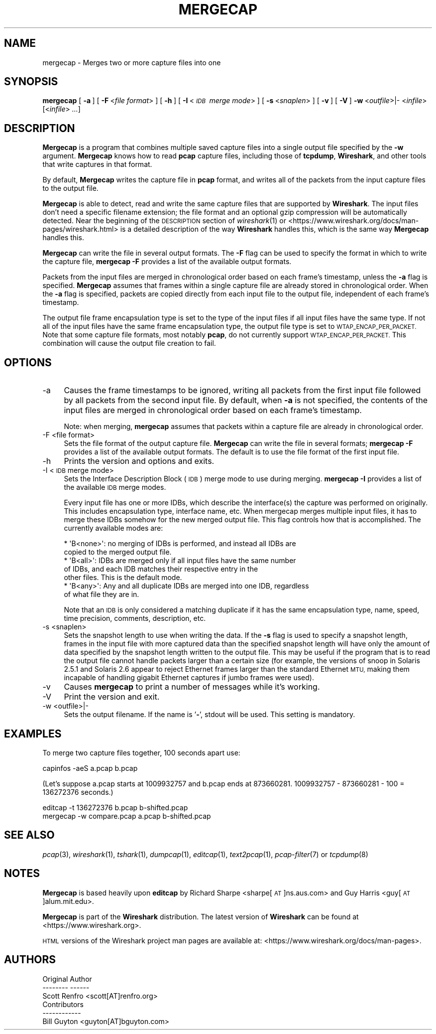 .\" Automatically generated by Pod::Man 2.27 (Pod::Simple 3.28)
.\"
.\" Standard preamble:
.\" ========================================================================
.de Sp \" Vertical space (when we can't use .PP)
.if t .sp .5v
.if n .sp
..
.de Vb \" Begin verbatim text
.ft CW
.nf
.ne \\$1
..
.de Ve \" End verbatim text
.ft R
.fi
..
.\" Set up some character translations and predefined strings.  \*(-- will
.\" give an unbreakable dash, \*(PI will give pi, \*(L" will give a left
.\" double quote, and \*(R" will give a right double quote.  \*(C+ will
.\" give a nicer C++.  Capital omega is used to do unbreakable dashes and
.\" therefore won't be available.  \*(C` and \*(C' expand to `' in nroff,
.\" nothing in troff, for use with C<>.
.tr \(*W-
.ds C+ C\v'-.1v'\h'-1p'\s-2+\h'-1p'+\s0\v'.1v'\h'-1p'
.ie n \{\
.    ds -- \(*W-
.    ds PI pi
.    if (\n(.H=4u)&(1m=24u) .ds -- \(*W\h'-12u'\(*W\h'-12u'-\" diablo 10 pitch
.    if (\n(.H=4u)&(1m=20u) .ds -- \(*W\h'-12u'\(*W\h'-8u'-\"  diablo 12 pitch
.    ds L" ""
.    ds R" ""
.    ds C` ""
.    ds C' ""
'br\}
.el\{\
.    ds -- \|\(em\|
.    ds PI \(*p
.    ds L" ``
.    ds R" ''
.    ds C`
.    ds C'
'br\}
.\"
.\" Escape single quotes in literal strings from groff's Unicode transform.
.ie \n(.g .ds Aq \(aq
.el       .ds Aq '
.\"
.\" If the F register is turned on, we'll generate index entries on stderr for
.\" titles (.TH), headers (.SH), subsections (.SS), items (.Ip), and index
.\" entries marked with X<> in POD.  Of course, you'll have to process the
.\" output yourself in some meaningful fashion.
.\"
.\" Avoid warning from groff about undefined register 'F'.
.de IX
..
.nr rF 0
.if \n(.g .if rF .nr rF 1
.if (\n(rF:(\n(.g==0)) \{
.    if \nF \{
.        de IX
.        tm Index:\\$1\t\\n%\t"\\$2"
..
.        if !\nF==2 \{
.            nr % 0
.            nr F 2
.        \}
.    \}
.\}
.rr rF
.\"
.\" Accent mark definitions (@(#)ms.acc 1.5 88/02/08 SMI; from UCB 4.2).
.\" Fear.  Run.  Save yourself.  No user-serviceable parts.
.    \" fudge factors for nroff and troff
.if n \{\
.    ds #H 0
.    ds #V .8m
.    ds #F .3m
.    ds #[ \f1
.    ds #] \fP
.\}
.if t \{\
.    ds #H ((1u-(\\\\n(.fu%2u))*.13m)
.    ds #V .6m
.    ds #F 0
.    ds #[ \&
.    ds #] \&
.\}
.    \" simple accents for nroff and troff
.if n \{\
.    ds ' \&
.    ds ` \&
.    ds ^ \&
.    ds , \&
.    ds ~ ~
.    ds /
.\}
.if t \{\
.    ds ' \\k:\h'-(\\n(.wu*8/10-\*(#H)'\'\h"|\\n:u"
.    ds ` \\k:\h'-(\\n(.wu*8/10-\*(#H)'\`\h'|\\n:u'
.    ds ^ \\k:\h'-(\\n(.wu*10/11-\*(#H)'^\h'|\\n:u'
.    ds , \\k:\h'-(\\n(.wu*8/10)',\h'|\\n:u'
.    ds ~ \\k:\h'-(\\n(.wu-\*(#H-.1m)'~\h'|\\n:u'
.    ds / \\k:\h'-(\\n(.wu*8/10-\*(#H)'\z\(sl\h'|\\n:u'
.\}
.    \" troff and (daisy-wheel) nroff accents
.ds : \\k:\h'-(\\n(.wu*8/10-\*(#H+.1m+\*(#F)'\v'-\*(#V'\z.\h'.2m+\*(#F'.\h'|\\n:u'\v'\*(#V'
.ds 8 \h'\*(#H'\(*b\h'-\*(#H'
.ds o \\k:\h'-(\\n(.wu+\w'\(de'u-\*(#H)/2u'\v'-.3n'\*(#[\z\(de\v'.3n'\h'|\\n:u'\*(#]
.ds d- \h'\*(#H'\(pd\h'-\w'~'u'\v'-.25m'\f2\(hy\fP\v'.25m'\h'-\*(#H'
.ds D- D\\k:\h'-\w'D'u'\v'-.11m'\z\(hy\v'.11m'\h'|\\n:u'
.ds th \*(#[\v'.3m'\s+1I\s-1\v'-.3m'\h'-(\w'I'u*2/3)'\s-1o\s+1\*(#]
.ds Th \*(#[\s+2I\s-2\h'-\w'I'u*3/5'\v'-.3m'o\v'.3m'\*(#]
.ds ae a\h'-(\w'a'u*4/10)'e
.ds Ae A\h'-(\w'A'u*4/10)'E
.    \" corrections for vroff
.if v .ds ~ \\k:\h'-(\\n(.wu*9/10-\*(#H)'\s-2\u~\d\s+2\h'|\\n:u'
.if v .ds ^ \\k:\h'-(\\n(.wu*10/11-\*(#H)'\v'-.4m'^\v'.4m'\h'|\\n:u'
.    \" for low resolution devices (crt and lpr)
.if \n(.H>23 .if \n(.V>19 \
\{\
.    ds : e
.    ds 8 ss
.    ds o a
.    ds d- d\h'-1'\(ga
.    ds D- D\h'-1'\(hy
.    ds th \o'bp'
.    ds Th \o'LP'
.    ds ae ae
.    ds Ae AE
.\}
.rm #[ #] #H #V #F C
.\" ========================================================================
.\"
.IX Title "MERGECAP 1"
.TH MERGECAP 1 "2017-04-12" "2.2.6" "The Wireshark Network Analyzer"
.\" For nroff, turn off justification.  Always turn off hyphenation; it makes
.\" way too many mistakes in technical documents.
.if n .ad l
.nh
.SH "NAME"
mergecap \- Merges two or more capture files into one
.SH "SYNOPSIS"
.IX Header "SYNOPSIS"
\&\fBmergecap\fR
[\ \fB\-a\fR\ ]
[\ \fB\-F\fR\ <\fIfile\ format\fR>\ ]
[\ \fB\-h\fR\ ]
[\ \fB\-I\fR\ <\fI\s-1IDB\s0\ merge\ mode\fR>\ ]
[\ \fB\-s\fR\ <\fIsnaplen\fR>\ ]
[\ \fB\-v\fR\ ]
[\ \fB\-V\fR\ ]
\&\fB\-w\fR\ <\fIoutfile\fR>|\-
<\fIinfile\fR> [<\fIinfile\fR> \fI...\fR]
.SH "DESCRIPTION"
.IX Header "DESCRIPTION"
\&\fBMergecap\fR is a program that combines multiple saved capture files into
a single output file specified by the \fB\-w\fR argument.  \fBMergecap\fR knows
how to read \fBpcap\fR capture files, including those of \fBtcpdump\fR,
\&\fBWireshark\fR, and other tools that write captures in that format.
.PP
By default, \fBMergecap\fR writes the capture file in \fBpcap\fR format, and writes
all of the packets from the input capture files to the output file.
.PP
\&\fBMergecap\fR is able to detect, read and write the same capture files that
are supported by \fBWireshark\fR.
The input files don't need a specific filename extension; the file
format and an optional gzip compression will be automatically detected.
Near the beginning of the \s-1DESCRIPTION\s0 section of \fIwireshark\fR\|(1) or
<https://www.wireshark.org/docs/man\-pages/wireshark.html>
is a detailed description of the way \fBWireshark\fR handles this, which is
the same way \fBMergecap\fR handles this.
.PP
\&\fBMergecap\fR can write the file in several output formats.
The \fB\-F\fR flag can be used to specify the format in which to write the
capture file, \fBmergecap \-F\fR provides a list of the available output
formats.
.PP
Packets from the input files are merged in chronological order based on
each frame's timestamp, unless the \fB\-a\fR flag is specified.  \fBMergecap\fR
assumes that frames within a single capture file are already stored in
chronological order.  When the \fB\-a\fR flag is specified, packets are
copied directly from each input file to the output file, independent of
each frame's timestamp.
.PP
The output file frame encapsulation type is set to the type of the input
files if all input files have the same type.  If not all of the input
files have the same frame encapsulation type, the output file type is
set to \s-1WTAP_ENCAP_PER_PACKET. \s0 Note that some capture file formats, most
notably \fBpcap\fR, do not currently support \s-1WTAP_ENCAP_PER_PACKET.\s0
This combination will cause the output file creation to fail.
.SH "OPTIONS"
.IX Header "OPTIONS"
.IP "\-a" 4
.IX Item "-a"
Causes the frame timestamps to be ignored, writing all packets from the
first input file followed by all packets from the second input file.  By
default, when \fB\-a\fR is not specified, the contents of the input files
are merged in chronological order based on each frame's timestamp.
.Sp
Note: when merging, \fBmergecap\fR assumes that packets within a capture
file are already in chronological order.
.IP "\-F  <file format>" 4
.IX Item "-F <file format>"
Sets the file format of the output capture file. \fBMergecap\fR can write
the file in several formats; \fBmergecap \-F\fR provides a list of the
available output formats. The default is to use the file format of the
first input file.
.IP "\-h" 4
.IX Item "-h"
Prints the version and options and exits.
.IP "\-I  <\s-1IDB\s0 merge mode>" 4
.IX Item "-I <IDB merge mode>"
Sets the Interface Description Block (\s-1IDB\s0) merge mode to use during merging.
\&\fBmergecap \-I\fR provides a list of the available \s-1IDB\s0 merge modes.
.Sp
Every input file has one or more IDBs, which describe the interface(s) the
capture was performed on originally. This includes encapsulation type,
interface name, etc. When mergecap merges multiple input files, it has to
merge these IDBs somehow for the new merged output file. This flag controls
how that is accomplished. The currently available modes are:
.Sp
.Vb 7
\& * \*(AqB<none>\*(Aq: no merging of IDBs is performed, and instead all IDBs are
\&              copied to the merged output file.
\& * \*(AqB<all>\*(Aq:  IDBs are merged only if all input files have the same number
\&              of IDBs, and each IDB matches their respective entry in the
\&              other files. This is the default mode.
\& * \*(AqB<any>\*(Aq:  Any and all duplicate IDBs are merged into one IDB, regardless
\&              of what file they are in.
.Ve
.Sp
Note that an \s-1IDB\s0 is only considered a matching duplicate if it has the same
encapsulation type, name, speed, time precision, comments, description, etc.
.IP "\-s  <snaplen>" 4
.IX Item "-s <snaplen>"
Sets the snapshot length to use when writing the data.
If the \fB\-s\fR flag is used to specify a snapshot length, frames in the
input file with more captured data than the specified snapshot length
will have only the amount of data specified by the snapshot length
written to the output file.  This may be useful if the program that is
to read the output file cannot handle packets larger than a certain size
(for example, the versions of snoop in Solaris 2.5.1 and Solaris 2.6
appear to reject Ethernet frames larger than the standard Ethernet \s-1MTU,\s0
making them incapable of handling gigabit Ethernet captures if jumbo
frames were used).
.IP "\-v" 4
.IX Item "-v"
Causes \fBmergecap\fR to print a number of messages while it's working.
.IP "\-V" 4
.IX Item "-V"
Print the version and exit.
.IP "\-w  <outfile>|\-" 4
.IX Item "-w <outfile>|-"
Sets the output filename. If the name is '\fB\-\fR', stdout will be used.
This setting is mandatory.
.SH "EXAMPLES"
.IX Header "EXAMPLES"
To merge two capture files together, 100 seconds apart use:
.PP
.Vb 1
\&    capinfos \-aeS a.pcap b.pcap
.Ve
.PP
(Let's suppose a.pcap starts at 1009932757 and b.pcap ends
at 873660281. 1009932757 \- 873660281 \- 100 = 136272376
seconds.)
.PP
.Vb 2
\&    editcap \-t 136272376 b.pcap b\-shifted.pcap
\&    mergecap \-w compare.pcap a.pcap b\-shifted.pcap
.Ve
.SH "SEE ALSO"
.IX Header "SEE ALSO"
\&\fIpcap\fR\|(3), \fIwireshark\fR\|(1), \fItshark\fR\|(1), \fIdumpcap\fR\|(1), \fIeditcap\fR\|(1), \fItext2pcap\fR\|(1),
\&\fIpcap\-filter\fR\|(7) or \fItcpdump\fR\|(8)
.SH "NOTES"
.IX Header "NOTES"
\&\fBMergecap\fR is based heavily upon \fBeditcap\fR by Richard Sharpe
<sharpe[\s-1AT\s0]ns.aus.com> and Guy Harris <guy[\s-1AT\s0]alum.mit.edu>.
.PP
\&\fBMergecap\fR is part of the \fBWireshark\fR distribution.  The latest version
of \fBWireshark\fR can be found at <https://www.wireshark.org>.
.PP
\&\s-1HTML\s0 versions of the Wireshark project man pages are available at:
<https://www.wireshark.org/docs/man\-pages>.
.SH "AUTHORS"
.IX Header "AUTHORS"
.Vb 3
\&  Original Author
\&  \-\-\-\-\-\-\-\- \-\-\-\-\-\-
\&  Scott Renfro             <scott[AT]renfro.org>
\&
\&
\&  Contributors
\&  \-\-\-\-\-\-\-\-\-\-\-\-
\&  Bill Guyton              <guyton[AT]bguyton.com>
.Ve
